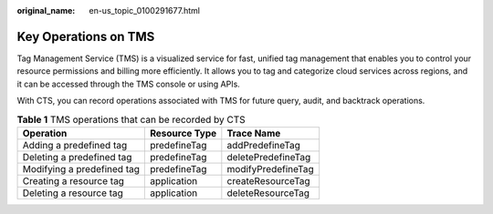 :original_name: en-us_topic_0100291677.html

.. _en-us_topic_0100291677:

Key Operations on TMS
=====================

Tag Management Service (TMS) is a visualized service for fast, unified tag management that enables you to control your resource permissions and billing more efficiently. It allows you to tag and categorize cloud services across regions, and it can be accessed through the TMS console or using APIs.

With CTS, you can record operations associated with TMS for future query, audit, and backtrack operations.

.. table:: **Table 1** TMS operations that can be recorded by CTS

   ========================== ============= ==================
   Operation                  Resource Type Trace Name
   ========================== ============= ==================
   Adding a predefined tag    predefineTag  addPredefineTag
   Deleting a predefined tag  predefineTag  deletePredefineTag
   Modifying a predefined tag predefineTag  modifyPredefineTag
   Creating a resource tag    application   createResourceTag
   Deleting a resource tag    application   deleteResourceTag
   ========================== ============= ==================
